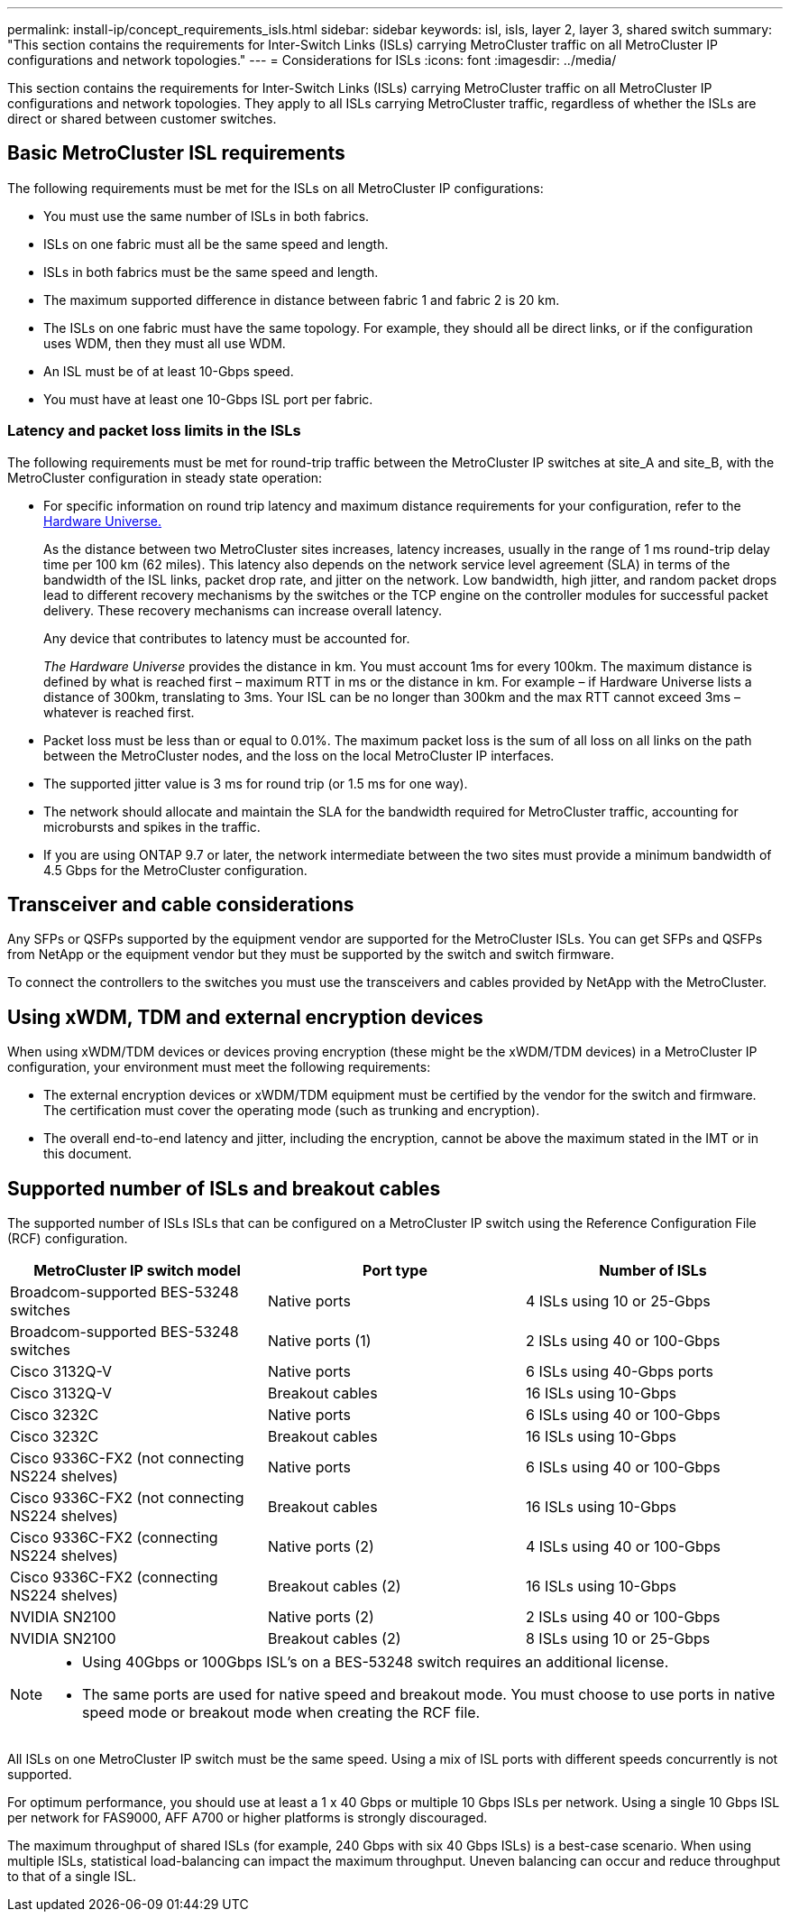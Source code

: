 ---
permalink: install-ip/concept_requirements_isls.html
sidebar: sidebar
keywords: isl, isls, layer 2, layer 3, shared switch
summary: "This section contains the requirements for Inter-Switch Links (ISLs) carrying MetroCluster traffic on all MetroCluster IP configurations and network topologies."
---
= Considerations for ISLs
:icons: font
:imagesdir: ../media/

This section contains the requirements for Inter-Switch Links (ISLs) carrying MetroCluster traffic on all MetroCluster IP configurations and network topologies. They apply to all ISLs carrying MetroCluster traffic, regardless of whether the ISLs are direct or shared between customer switches.

== Basic MetroCluster ISL requirements

The following requirements must be met for the ISLs on all MetroCluster IP configurations:

* You must use the same number of ISLs in both fabrics.
* ISLs on one fabric must all be the same speed and length.
* ISLs in both fabrics must be the same speed and length.
* The maximum supported difference in distance between fabric 1 and fabric 2 is 20 km.
* The ISLs on one fabric must have the same topology. For example, they should all be direct links, or if the configuration uses WDM, then they must all use WDM.
* An ISL must be of at least 10-Gbps speed.
* You must have at least one 10-Gbps ISL port per fabric.

=== Latency and packet loss limits in the ISLs

The following requirements must be met for round-trip traffic between the MetroCluster IP switches at site_A and site_B, with the MetroCluster configuration in steady state operation:

* For specific information on round trip latency and maximum distance requirements for your configuration, refer to the link:https://hwu.netapp.com/[Hardware Universe.^]
+
As the distance between two MetroCluster sites increases, latency increases, usually in the range of 1 ms round-trip delay time per 100 km (62 miles). This latency also depends on the network service level agreement (SLA) in terms of the bandwidth of the ISL links, packet drop rate, and jitter on the network. Low bandwidth, high jitter, and random packet drops lead to different recovery mechanisms by the switches or the TCP engine on the controller modules for successful packet delivery. These recovery mechanisms can increase overall latency.
+
Any device that contributes to latency must be accounted for.
+
_The Hardware Universe_ provides the distance in km. You must account 1ms for every 100km. The maximum distance is defined by what is reached first – maximum RTT in ms or the distance in km. For example – if Hardware Universe lists a distance of 300km, translating to 3ms. Your ISL can be no longer than 300km and the max RTT cannot exceed 3ms – whatever is reached first.

* Packet loss must be less than or equal to 0.01%. The maximum packet loss is the sum of all loss on all links on the path between the MetroCluster nodes, and the loss on the local MetroCluster IP interfaces.

* The supported jitter value is 3 ms for round trip (or 1.5 ms for one way).
* The network should allocate and maintain the SLA for the bandwidth required for MetroCluster traffic, accounting for microbursts and spikes in the traffic.

* If you are using ONTAP 9.7 or later, the network intermediate between the two sites must provide a minimum bandwidth of 4.5 Gbps for the MetroCluster configuration.

== Transceiver and cable considerations

Any SFPs or QSFPs supported by the equipment vendor are supported for the MetroCluster ISLs. You can get SFPs and QSFPs from NetApp or the equipment vendor but they must be supported by the switch and switch firmware. 

To connect the controllers to the switches you must use the transceivers and cables provided by NetApp with the MetroCluster.

== Using xWDM, TDM and external encryption devices

When using xWDM/TDM devices or devices proving encryption (these might be the xWDM/TDM devices) in a MetroCluster IP configuration, your environment must meet the following requirements:

* The external encryption devices or xWDM/TDM equipment must be certified by the vendor for the switch and firmware. The certification must cover the operating mode (such as trunking and encryption).
* The overall end-to-end latency and jitter, including the encryption, cannot be above the maximum stated in the IMT or in this document.

== Supported number of ISLs and breakout cables

The supported number of ISLs ISLs that can be configured on a MetroCluster IP switch using the Reference Configuration File (RCF) configuration.

|===

h| MetroCluster IP switch model h| Port type h| Number of ISLs

a| Broadcom-supported BES-53248 switches
a| Native ports
a| 4 ISLs using 10 or 25-Gbps


a| Broadcom-supported BES-53248 switches
a| Native ports (1)
a| 2 ISLs using 40 or 100-Gbps 

a| Cisco 3132Q-V
a| Native ports
a| 6 ISLs using 40-Gbps ports

a| Cisco 3132Q-V
a| Breakout cables
a| 16 ISLs using 10-Gbps

a| Cisco 3232C
a| Native ports
a| 6 ISLs using 40 or 100-Gbps 

a| Cisco 3232C
a| Breakout cables
a| 16 ISLs using 10-Gbps 

a| Cisco 9336C-FX2 (not connecting NS224 shelves)
a| Native ports
a| 6 ISLs using 40 or 100-Gbps

a| Cisco 9336C-FX2 (not connecting NS224 shelves)
a| Breakout cables
a| 16 ISLs using 10-Gbps

a| Cisco 9336C-FX2 (connecting NS224 shelves)
a| Native ports (2)
a| 4 ISLs using 40 or 100-Gbps

a| Cisco 9336C-FX2 (connecting NS224 shelves)
a| Breakout cables (2)
a| 16 ISLs using 10-Gbps

a| NVIDIA SN2100
a| Native ports (2)
a| 2 ISLs using 40 or 100-Gbps 

a| NVIDIA SN2100
a| Breakout cables (2)
a| 8 ISLs using 10 or 25-Gbps
|===

 
[NOTE]
====

* Using 40Gbps or 100Gbps ISL’s on a BES-53248 switch requires an additional license.
* The same ports are used for native speed and breakout mode. You must choose to use ports in native speed mode or breakout mode when creating the RCF file.
====

All ISLs on one MetroCluster IP switch must be the same speed. Using a mix of ISL ports with different speeds concurrently is not supported.

For optimum performance, you should use at least a 1 x 40 Gbps or multiple 10 Gbps ISLs per network. Using a single 10 Gbps ISL per network for FAS9000, AFF A700 or higher platforms is strongly discouraged.

The maximum throughput of shared ISLs (for example, 240 Gbps with six 40 Gbps ISLs) is a best-case scenario. When using multiple ISLs, statistical load-balancing can impact the maximum throughput. Uneven balancing can occur and reduce throughput to that of a single ISL.

// BURT 1451528, 03 July 2023